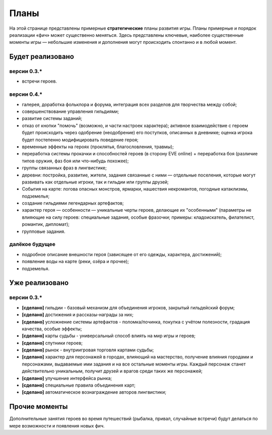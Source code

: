 Планы
=====

На этой странице представлены примерные **стратегические** планы развития игры. Планы примерные и порядок реализации «фич» может существенно меняться. Здесь представлены ключевые, наиболее существенные моменты игры — небольшие изменения и дополнения могут происходить спонтанно и в любой момент.

Будет реализовано
-----------------

версии 0.3.*
~~~~~~~~~~~~

- встречи героев.


версии 0.4.*
~~~~~~~~~~~~

- галерея, доработка фольклора и форума, интеграция всех разделов для творчества между собой;
- совершенствование управления гильдиями;
- развитие системы заданий;
- отказ от кнопки "помочь" (возможно, и части настроек характера); активное взаимодействие с героем будет происходить через одобрение (неодобрение) его поступков, описанных в дневнике; оценка игрока будет постепенно модифицировать поведение героя;
- временные эффекты на героях (проклятья, благословления, травмы);
- переработка системы прокачки и способностей героев (в сторону EVE online) + переработка боя (различие типов оружия, фаз боя или что-нибудь похожее);
- группы связанных фраз в лингвистике;
- деревни: постройка, развитие, жители, задания связанные с ними — отдельные поселения, которые могут развивать как отдельные игроки, так и гильдии или группы друзей;
- События на карте: логова опасных монстров, ярмарки, нашествия некромантов, погодные катаклизмы, подземелья;
- создание гильдиями легендарных артефактов;
- характер героя — особенности — уникальные черты героев, делающие их "особенными" (параметры не влияющие на силу героев: специальные задания, особые фразочки; примеры: кладоискатель, филателист, романтик, дипломат);
- групповые задания.


далёкое будущее
~~~~~~~~~~~~~~~

- подробное описание внешности героя (зависящее от его одежды, характера, достижений);
- появление воды на карте (реки, озёра и прочее);
- подземелья.


Уже реализовано
---------------

версии 0.3.*
~~~~~~~~~~~~

- **[сделано]** гильдии - базовый механизм для объединения игроков, закрытый гильдейский форум;
- **[сделано]** достижения и рассказы-награды за них;
- **[сделано]** усложнение системы артефактов - поломка/починка, покупка с учётом полезности, градация качества, особые эффекты;
- **[сделано]** карты судьбы - универсальный способ влиять на мир игры и героев;
- **[сделано]** спутники героев;
- **[сделано]** рынок - внутриигровая торговля картами судьбы;
- **[сделано]** характер для персонажей в городах, влияющий на мастерство, получение влияния городами и персонажами, выдаваемые ими задания и на все остальные моменты игры. Каждый персонаж станет действительно уникальным, получит друзей и врагов среди таких же персонажей;
- **[сделано]** улучшение интерфейса рынка;
- **[сделано]** специальные правила объединения карт;
- **[сделано]** автоматическое вознаграждение авторов лингвистики;

Прочие моменты
--------------

Дополнительные занятия героев во время путешествий (рыбалка, привал, случайные встречи) будут делаться по мере возможности и появления новых фич.
